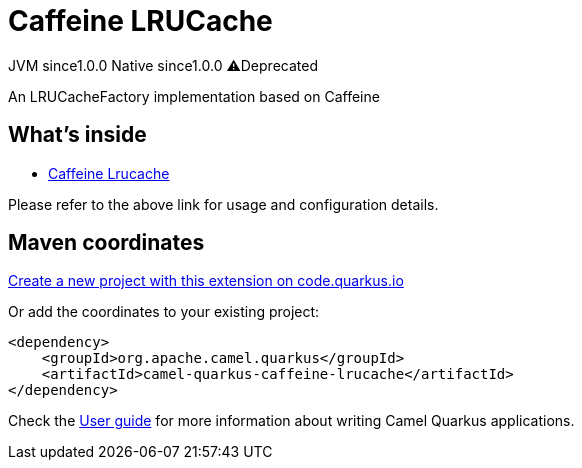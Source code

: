 // Do not edit directly!
// This file was generated by camel-quarkus-maven-plugin:update-extension-doc-page
= Caffeine LRUCache
:page-aliases: extensions/caffeine-lrucache.adoc
:linkattrs:
:cq-artifact-id: camel-quarkus-caffeine-lrucache
:cq-native-supported: true
:cq-status: Stable
:cq-status-deprecation: Stable Deprecated
:cq-description: An LRUCacheFactory implementation based on Caffeine
:cq-deprecated: true
:cq-jvm-since: 1.0.0
:cq-native-since: 1.0.0

[.badges]
[.badge-key]##JVM since##[.badge-supported]##1.0.0## [.badge-key]##Native since##[.badge-supported]##1.0.0## [.badge-key]##⚠️##[.badge-unsupported]##Deprecated##

An LRUCacheFactory implementation based on Caffeine

== What's inside

* xref:{cq-camel-components}:others:caffeine-lrucache.adoc[Caffeine Lrucache]

Please refer to the above link for usage and configuration details.

== Maven coordinates

https://code.quarkus.io/?extension-search=camel-quarkus-caffeine-lrucache[Create a new project with this extension on code.quarkus.io, window="_blank"]

Or add the coordinates to your existing project:

[source,xml]
----
<dependency>
    <groupId>org.apache.camel.quarkus</groupId>
    <artifactId>camel-quarkus-caffeine-lrucache</artifactId>
</dependency>
----

Check the xref:user-guide/index.adoc[User guide] for more information about writing Camel Quarkus applications.
